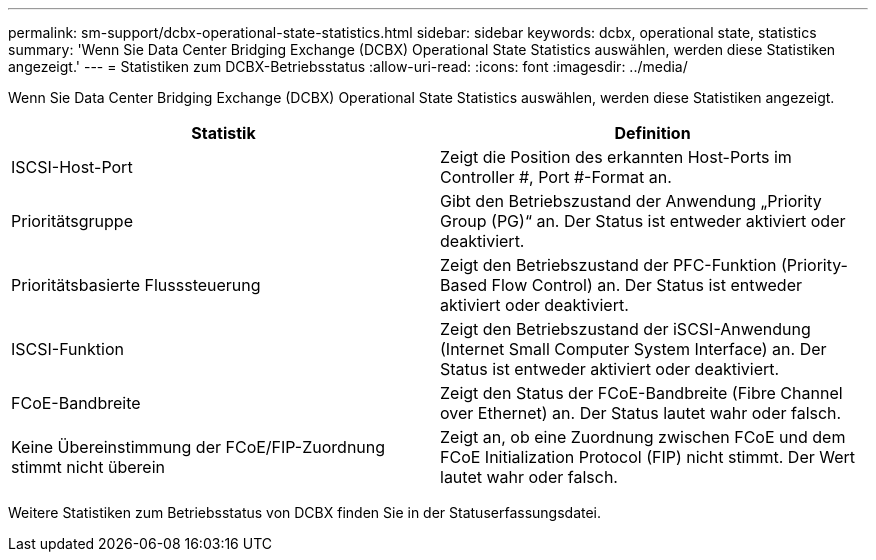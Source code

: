 ---
permalink: sm-support/dcbx-operational-state-statistics.html 
sidebar: sidebar 
keywords: dcbx, operational state, statistics 
summary: 'Wenn Sie Data Center Bridging Exchange (DCBX) Operational State Statistics auswählen, werden diese Statistiken angezeigt.' 
---
= Statistiken zum DCBX-Betriebsstatus
:allow-uri-read: 
:icons: font
:imagesdir: ../media/


Wenn Sie Data Center Bridging Exchange (DCBX) Operational State Statistics auswählen, werden diese Statistiken angezeigt.

[cols="2*"]
|===
| Statistik | Definition 


 a| 
ISCSI-Host-Port
 a| 
Zeigt die Position des erkannten Host-Ports im Controller #, Port #-Format an.



 a| 
Prioritätsgruppe
 a| 
Gibt den Betriebszustand der Anwendung „Priority Group (PG)“ an. Der Status ist entweder aktiviert oder deaktiviert.



 a| 
Prioritätsbasierte Flusssteuerung
 a| 
Zeigt den Betriebszustand der PFC-Funktion (Priority-Based Flow Control) an. Der Status ist entweder aktiviert oder deaktiviert.



 a| 
ISCSI-Funktion
 a| 
Zeigt den Betriebszustand der iSCSI-Anwendung (Internet Small Computer System Interface) an. Der Status ist entweder aktiviert oder deaktiviert.



 a| 
FCoE-Bandbreite
 a| 
Zeigt den Status der FCoE-Bandbreite (Fibre Channel over Ethernet) an. Der Status lautet wahr oder falsch.



 a| 
Keine Übereinstimmung der FCoE/FIP-Zuordnung stimmt nicht überein
 a| 
Zeigt an, ob eine Zuordnung zwischen FCoE und dem FCoE Initialization Protocol (FIP) nicht stimmt. Der Wert lautet wahr oder falsch.

|===
Weitere Statistiken zum Betriebsstatus von DCBX finden Sie in der Statuserfassungsdatei.
